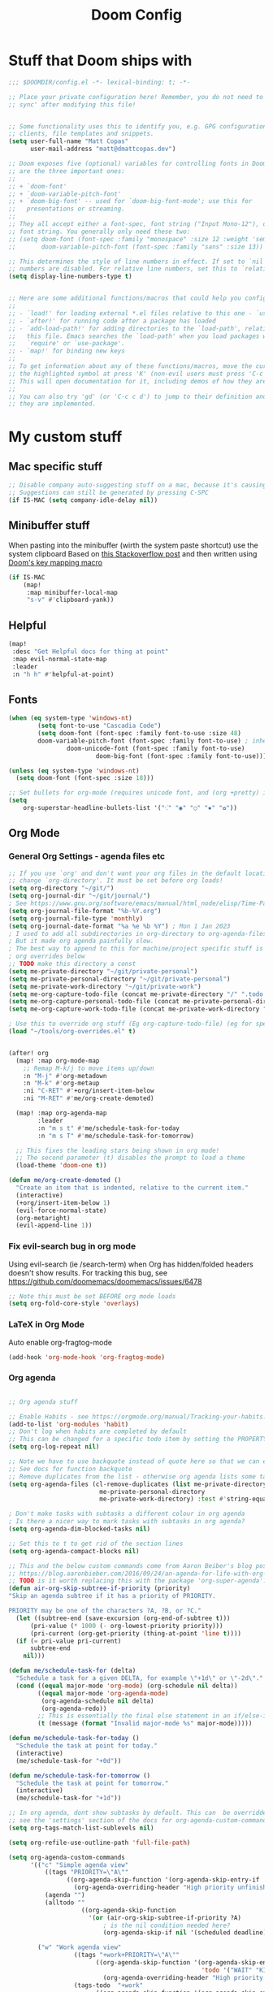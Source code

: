 #+title: Doom Config

* Stuff that Doom ships with
#+begin_src emacs-lisp
;;; $DOOMDIR/config.el -*- lexical-binding: t; -*-

;; Place your private configuration here! Remember, you do not need to run 'doom
;; sync' after modifying this file!


;; Some functionality uses this to identify you, e.g. GPG configuration, email
;; clients, file templates and snippets.
(setq user-full-name "Matt Copas"
      user-mail-address "matt@dmattcopas.dev")

;; Doom exposes five (optional) variables for controlling fonts in Doom. Here
;; are the three important ones:
;;
;; + `doom-font'
;; + `doom-variable-pitch-font'
;; + `doom-big-font' -- used for `doom-big-font-mode'; use this for
;;   presentations or streaming.
;;
;; They all accept either a font-spec, font string ("Input Mono-12"), or xlfd
;; font string. You generally only need these two:
;; (setq doom-font (font-spec :family "monospace" :size 12 :weight 'semi-light)
;;       doom-variable-pitch-font (font-spec :family "sans" :size 13))

;; This determines the style of line numbers in effect. If set to `nil', line
;; numbers are disabled. For relative line numbers, set this to `relative'.
(setq display-line-numbers-type t)


;; Here are some additional functions/macros that could help you configure Doom:
;;
;; - `load!' for loading external *.el files relative to this one - `use-package!' for configuring packages
;; - `after!' for running code after a package has loaded
;; - `add-load-path!' for adding directories to the `load-path', relative to
;;   this file. Emacs searches the `load-path' when you load packages with
;;   `require' or `use-package'.
;; - `map!' for binding new keys
;;
;; To get information about any of these functions/macros, move the cursor over
;; the highlighted symbol at press 'K' (non-evil users must press 'C-c c k').
;; This will open documentation for it, including demos of how they are used.
;;
;; You can also try 'gd' (or 'C-c c d') to jump to their definition and see how
;; they are implemented.

#+end_src

* My custom stuff
** Mac specific stuff

#+BEGIN_SRC emacs-lisp
;; Disable company auto-suggesting stuff on a mac, because it's causing emacs to freeze a lot
;; Suggestions can still be generated by pressing C-SPC
(if IS-MAC (setq company-idle-delay nil))
#+END_SRC
** Minibuffer stuff

When pasting into the minibuffer (wirth the system paste shortcut) use the system clipboard
Based on [[https://www.reddit.com/r/emacs/comments/sn8pma/how_to_pasteyank_into_minibuffer_input_prompt/][this Stackoverflow post]] and then written using [[https://discourse.doomemacs.org/t/how-to-re-bind-keys/56][Doom's key mapping macro]]
#+BEGIN_SRC emacs-lisp
(if IS-MAC
    (map!
     :map minibuffer-local-map
     "s-v" #'clipboard-yank))
#+END_SRC
** Helpful

#+BEGIN_SRC emacs-lisp
(map!
 :desc "Get Helpful docs for thing at point"
 :map evil-normal-state-map
 :leader
 :n "h h" #'helpful-at-point)
#+END_SRC
** Fonts
#+begin_src emacs-lisp
(when (eq system-type 'windows-nt)
        (setq font-to-use "Cascadia Code")
        (setq doom-font (font-spec :family font-to-use :size 48)
        doom-variable-pitch-font (font-spec :family font-to-use) ; inherits `doom-font''s :size
                doom-unicode-font (font-spec :family font-to-use)
                        doom-big-font (font-spec :family font-to-use)))

(unless (eq system-type 'windows-nt)
  (setq doom-font (font-spec :size 18)))

;; Set bullets for org-mode (requires unicode font, and (org +pretty) in .doom.d/init.el)
(setq
    org-superstar-headline-bullets-list '("⁖" "◉" "○" "✸" "✿"))

#+end_src

** Org Mode
*** General Org Settings - agenda files etc
#+begin_src emacs-lisp
;; If you use `org' and don't want your org files in the default location below,
;; change `org-directory'. It must be set before org loads!
(setq org-directory "~/git/")
(setq org-journal-dir "~/git/journal/")
; See https://www.gnu.org/software/emacs/manual/html_node/elisp/Time-Parsing.html for docs on date formats
(setq org-journal-file-format "%b-%Y.org")
(setq org-journal-file-type 'monthly)
(setq org-journal-date-format "%a %e %b %Y") ; Mon 1 Jan 2023
; I used to add all subdirectories in org-directory to org-agenda-files
; But it made org agenda painfully slow.
; The best way to append to this for machine/project specific stuff is orobably in
; org overrides below
;; TODO make this directory a const
(setq me-private-directory "~/git/private-personal")
(setq me-private-personal-directory "~/git/private-personal")
(setq me-private-work-directory "~/git/private-work")
(setq me-org-capture-todo-file (concat me-private-directory "/" ".todo.org"))
(setq me-org-capture-personal-todo-file (concat me-private-personal-directory "/" "todo.org"))
(setq me-org-capture-work-todo-file (concat me-private-work-directory "/" "todo.org"))

; Use this to override org stuff (Eg org-capture-todo-file) (eg for specific projects)
(load "~/tools/org-overrides.el" t)


(after! org
  (map! :map org-mode-map
    ;; Remap M-k/j to move items up/down
    :n "M-j" #'org-metadown
    :n "M-k" #'org-metaup
    :ni "C-RET" #'+org/insert-item-below
    :ni "M-RET" #'me/org-create-demoted)

  (map! :map org-agenda-map
        :leader
        :n "m s t" #'me/schedule-task-for-today
        :n "m s T" #'me/schedule-task-for-tomorrow)

  ;; This fixes the leading stars being shown in org mode!
  ;; The second parameter (t) disables the prompt to load a theme
  (load-theme 'doom-one t))

(defun me/org-create-demoted ()
  "Create an item that is indented, relative to the current item."
  (interactive)
  (+org/insert-item-below 1)
  (evil-force-normal-state)
  (org-metaright)
  (evil-append-line 1))
#+end_src

*** Fix evil-search bug in org mode
Using evil-search (ie /search-term) when Org has hidden/folded headers doesn't show results.
For tracking this bug, see https://github.com/doomemacs/doomemacs/issues/6478

#+BEGIN_SRC emacs-lisp
;; Note this must be set BEFORE org mode loads
(setq org-fold-core-style 'overlays)
#+END_SRC
*** LaTeX in Org Mode
Auto enable org-fragtog-mode
#+BEGIN_SRC emacs-lisp
(add-hook 'org-mode-hook 'org-fragtog-mode)
#+END_SRC
*** Org agenda

#+BEGIN_SRC emacs-lisp

;; Org agenda stuff

;; Enable Habits - see https://orgmode.org/manual/Tracking-your-habits.html
(add-to-list 'org-modules 'habit)
;; Don't log when habits are completed by default
;; This can be changed for a specific todo item by setting the PROPERTY LOGGING -- see docs for org-log-repeat
(setq org-log-repeat nil)

;; Note we have to use backquote instead of quote here so that we can evaluate the variables before adding them to the list.
;; See docs for function backquote
;; Remove duplicates from the list - otherwise org agenda lists some tasks multiple times
(setq org-agenda-files (cl-remove-duplicates (list me-private-directory
                         me-private-personal-directory
                         me-private-work-directory) :test #'string-equal))

; Don't make tasks with subtasks a different colour in org agenda
; Is there a nicer way to mark tasks with subtasks in org agenda?
(setq org-agenda-dim-blocked-tasks nil)

;; Set this to t to get rid of the section lines
(setq org-agenda-compact-blocks nil)

;; This and the below custom commands come from Aaron Beiber's blog post -
;; https://blog.aaronbieber.com/2016/09/24/an-agenda-for-life-with-org-mode.html
;; TODO is it worth replacing this with the package 'org-super-agenda'?
(defun air-org-skip-subtree-if-priority (priority)
"Skip an agenda subtree if it has a priority of PRIORITY.

PRIORITY may be one of the characters ?A, ?B, or ?C."
  (let ((subtree-end (save-excursion (org-end-of-subtree t)))
      (pri-value (* 1000 (- org-lowest-priority priority)))
      (pri-current (org-get-priority (thing-at-point 'line t))))
  (if (= pri-value pri-current)
      subtree-end
    nil)))

(defun me/schedule-task-for (delta)
  "Schedule a task for a given DELTA, for example \"+1d\" or \"-2d\"."
  (cond ((equal major-mode 'org-mode) (org-schedule nil delta))
        ((equal major-mode 'org-agenda-mode)
         (org-agenda-schedule nil delta)
         (org-agenda-redo))
        ;; This is essentially the final else statement in an if/else-if block
        (t (message (format "Invalid major-mode %s" major-mode)))))

(defun me/schedule-task-for-today ()
  "Schedule the task at point for today."
  (interactive)
  (me/schedule-task-for "+0d"))

(defun me/schedule-task-for-tomorrow ()
  "Schedule the task at point for tomorrow."
  (interactive)
  (me/schedule-task-for "+1d"))

;; In org agenda, dont show subtasks by default. This can  be overridden for individual agenda views/sections -
;; see the 'settings' section of the docs for org-agenda-custom-commands for details on overriding variables
(setq org-tags-match-list-sublevels nil)

(setq org-refile-use-outline-path 'full-file-path)

(setq org-agenda-custom-commands
      '(("c" "Simple agenda view"
          ((tags "PRIORITY=\"A\""
                ((org-agenda-skip-function '(org-agenda-skip-entry-if 'todo 'done))
                  (org-agenda-overriding-header "High priority unfinished tasks")))
          (agenda "")
          (alltodo ""
                    ((org-agenda-skip-function
                      '(or (air-org-skip-subtree-if-priority ?A)
                          ; is the nil condition needed here?
                          (org-agenda-skip-if nil '(scheduled deadline))))))))

        ("w" "Work agenda view"
                  ((tags "+work+PRIORITY=\"A\""
                        ((org-agenda-skip-function '(org-agenda-skip-entry-if
                                                     'todo '("WAIT" "KILL" "DONE")))
                          (org-agenda-overriding-header "High priority unfinished tasks")))
                  (tags-todo  "+work"
                        ((org-agenda-skip-function '(org-agenda-skip-entry-if
                                                     'todo '("TODO" "IN PROGRESS" "IN REVIEW" "KILL" "DONE")))
                          (org-agenda-overriding-header "Blocked tasks")))
                  (tags "+SCHEDULED=\"<today>\""
                        ((org-agenda-overriding-header "Today's tasks")))
                  (tags "+SCHEDULED=\"<tomorrow>\""
                        ((org-agenda-overriding-header "Tomorrow's tasks")))
                  (tags-todo "+work"
                            ((org-agenda-skip-function
                              '(or (air-org-skip-subtree-if-priority ?A)
                                   (org-agenda-skip-entry-if 'nottodo '("TODO" "IN PROGRESS"))))))))

        ("p" "Personal agenda view"
                  ((tags "+personal+PRIORITY=\"A\""
                        ((org-agenda-skip-function '(org-agenda-skip-entry-if 'todo 'done))
                          (org-agenda-overriding-header "High priority unfinished tasks")))
                  (tags-todo "+personal"
                            ((org-agenda-skip-function
                              '(or (air-org-skip-subtree-if-priority ?A)
                                   (org-agenda-skip-entry-if 'todo 'done)))))))))


#+END_SRC

**** Org Agenda Keybindings

#+BEGIN_SRC emacs-lisp
;; FIXME - this overrides the other SPC-w (evil save file) binding
;; even in other modes once org agenda has been loaded
;; (after! org-agenda
;;   ;; map Leader-w to save
;;   (map!
;;     :desc "Save org files when in org agenda mode"
;;     :mode org-agenda-mode
;;     :map org-agenda-mode-map
;;     :leader
;;     :n "w" #'org-save-all-org-buffers))
#+END_SRC

*** Org Capture stuff
#+BEGIN_SRC emacs-lisp
;; Org capture stuff
; To see the original value of this (to see examples) comment this out and describe the variable
(defun me-basic-todo-format ()
  "Function returning a basic todo format. Note that the docs for org-capture-templates requirse the template parameter to be literal or a function returning a template"
  "* TODO %?")

(defun me-scheduled-todo-format-today ()
  "Function returning a scheduled todo format (scheduled for today). Note that the docs for org-capture-templates requirse the template parameter to be literal or a function returning a template"
  "* TODO %? \n SCHEDULED: %(org-insert-time-stamp (org-read-date nil t))")

(setq org-capture-templates '(("t" "Todo" entry (file+headline me-org-capture-todo-file "Todo list") (function me-basic-todo-format))
                              ("p" "Personal Todo" entry (file+headline me-org-capture-personal-todo-file "Todo list") (function me-basic-todo-format) :prepend t)
                              ("w" "Work Todo" entry (file+headline me-org-capture-work-todo-file "Todo list") (function me-basic-todo-format) :prepend t)
                              ("W" "Work Todo - today" entry (file+headline me-org-capture-work-todo-file "Todo list")
                               (function me-scheduled-todo-format-today) :prepend t)))

#+END_SRC

*** Org Todo Keywords
#+BEGIN_SRC emacs-lisp
; Org task statuses
(setq org-todo-keywords
      '((sequence "TODO(t)" "IN PROGRESS(p)" "IN REVIEW(r)" "LOOP" "STRT(s)" "WAIT(w)" "HOLD(h)" "IDEA(i)" "|" "DONE(d)" "KILL(k)")
        (sequence "[ ](T)" "[-](S)" "[?](W)" "|" "[X](D)")
        (sequence "|" "OKAY(o)" "YES(y)" "NO(n)")))

#+end_src

** Vertico
#+begin_src emacs-lisp

(after! vertico
  ; For some reason +vertico/project-search doesn't work, so make sure consult-grep (installed with vertico) is used instead
  (let (me/search-function)
    (if (executable-find "rg")
        (setq me/search-function #'consult-ripgrep)
      (setq me/search-function #'consult-grep))

    (map! :leader :n
          "/" me/search-function
          "s p" me/search-function)))

#+end_src

** GUI specific stuff
#+begin_src emacs-lisp
(when (window-system)
  (load (concat dotfiles-doom-directory "gui-config.el")))

#+end_src

** Projectile
#+begin_src emacs-lisp
(after! projectile
  ;; Set the DEPTH when searching the git folder to 2 to ensure subprojects (eg worktrees) are discovered
  (setq projectile-project-search-path '(("~/git" . 3)))
  (setq projectile-enable-caching nil))

#+end_src
#+begin_src emacs-lisp
(setq projectile-project-root-files-bottom-up
      (list
        ".projectile"
        ".project"
        ".git"
        "build.gradle"
        "Gemfile"
        "pom.xml"
        "package.json"))

#+end_src

Projectile  seems to have issues with subprojects - this aims to fix that.
See https://github.com/bbatsov/projectile/issues/1130#issuecomment-1123237339
** LSP Mode
#+begin_src emacs-lisp
;; Keybinds to make emacs feel a bit more like intellij
(after! lsp-mode
  (map! :map lsp-mode-map
        :n "M-RET" 'lsp-execute-code-action
        :leader :n
                "E" 'flycheck-previous-error
                "e" 'flycheck-next-error
                "B" 'dap-breakpoint-toggle
                "F" 'consult-imenu
                        (:prefix "v"
                                :desc "Goto definition" "i" '+lookup/implementations
                                :desc "Find usages" "u" 'lsp-find-references)
                        (:prefix "r"
                                 :desc "Rename at point" "r" 'lsp-rename))

        (setq me/lombok-jar-path
                (substitute-env-vars "$HOME/.gradle/caches/modules-2/files-2.1/org.projectlombok/lombok/1.18.20/18bcea7d5df4d49227b4a0743a536208ce4825bb/lombok-1.18.20.jar"))
        (setq lsp-java-vmargs `(
                "-noverify"
                "-XX:+UseParallelGC"
                "-XX:GCTimeRatio=4"
                "-XX:AdaptiveSizePolicyWeight=90"
                "-Dsun.zip.disableMemoryMapping=true"
                "-Xmx1G"
                "-Xms100m"
                "--add-opens" "java.base/java.lang=ALL-UNNAMED"
                ,(concat "-Xbootclasspath/a:" me/lombok-jar-path)
                ,(concat "-javaagent:" me/lombok-jar-path)
                )))

#+end_src
** Code formatting

#+BEGIN_SRC emacs-lisp
;; Note this requires the most recent doom modules version (as of 17/9/23)
;; TODO Can probably remove this check in the near future
(unless (string< doom-modules-version "23.0.9-pre")
  (add-to-list '+format-on-save-disabled-modes 'mhtml-mode  t))
#+END_SRC
** Feature Mode

#+BEGIN_SRC emacs-lisp
(after! feature-mode
  (map! :map feature-mode-map
       (:n "gd" #'feature-goto-step-definition))
  (setq feature-step-search-path "**/*.rb"))
#+END_SRC
** Magit

*** Keybind for magit log
#+BEGIN_SRC emacs-lisp
(map!
 :desc "Magit log"
 :leader
 :n "gl" #'magit-log)
#+END_SRC

*** Remove commit message length warning
#+BEGIN_SRC emacs-lisp
(after! magit
        (setq git-commit-style-convention-checks '(non-empty-second-line)))
#+End_SRC
** VTerm

Speed up vterm
#+BEGIN_SRC emacs-lisp
(setq vterm-timer-delay 0.01)
#+END_SRC
** Little quality of life changes

#+begin_src emacs-lisp


;; enable evil mode in the minibuffer
(setq evil-want-minibuffer t)

; Add .ideavimrc to vimrc mode list
(after! vimrc-mode
        (add-to-list 'auto-mode-alist '(".ideavimrc" . vimrc-mode)))

; When selecting, deleting etc, don't copy to clipboard
; Use "+y to copy to clpboard
(setq x-select-enable-clipboard nil)

;; map Leader-w to save
(map!
 :desc "Save file"
 :leader
 :n "w" #'evil-write)

; Keybinds for commenting
(map! :desc "Comment region based on mode"
      :n "C-/" #'comment-or-uncomment-region
      :v "C-/" #'comment-or-uncomment-region)

; Display time and battery in modeline
(display-time-mode 1)
(setq display-time-24hr-format 1)
(display-battery-mode 1)

(setq doom-modeline-buffer-file-name-style 'truncate-with-project)

(setq-default tab-width 2)

#+end_src

*** Random custom functions of mine
**** TODO Replace me/evil-insert-block with a structured template
See https://orgmode.org/manual/Structure-Templates.html

#+begin_src emacs-lisp
(defun me/backup-commit ()
  "Commit everything in the current repository in a commit called 'backup'."

  ;; We need to make this interactive to appear as part of M-x (evaluate-extended-command)
  ;; Otherwise it would only appear under M-: (eval-expression)
  ;; See https://stackoverflow.com/questions/29199807/why-are-some-emacs-functions-not-available-via-m-x for more detail
  (interactive)
  (if (y-or-n-p (format "Backup directory %s to git?" default-directory))
  (progn
    (shell-command "git add . && git commit -am 'backup' && git push origin")
    (message "Committed and pushed to origin!"))
  (progn
    (message "Ok - aborted"))))

(defun me/evil-insert-block (lang)
  (evil-open-below 1)
  (evil--self-insert-string (format"\#+BEGIN_SRC %s\n\#+END_SRC" lang))
  (evil-open-above 1))

(defun me/insert-block (lang)
    (insert (format "
        \#+BEGIN_SRC %s

        \#+END_SRC" lang)))

(defun me/insert-elisp-block ()
    "This function inserts a src block in org mode, in the language emacs lisp."
    (interactive)
    (if (eq major-mode 'org-mode)
        (with-current-buffer (current-buffer)
            (if (bound-and-true-p evil-org-mode) ;; bound-and-true-p is a macro - returns its value if set, or nil (which is sufficient for a conditional)
                (me/evil-insert-block "emacs-lisp")
                (me/insert-block "emacs-lisp")))
      (message "Not in org mode")))

; Modifications of this could be written for project specific stuff -eg search Jira, search gitlab etc
(defun me/lemme-google-that ()
  "Google for a user-input query.

   This uses the function add-to-history.
   If the variable history-delete-duplicates is nil, duplicates will NOT be deleted.
   The max history length is set by the variable history-length"
  (interactive)
  (defvar me/lemme-google-that-history '())
  (let ((input-query (completing-read "Search Google for: " me/lemme-google-that-history)))
    (add-to-history 'me/lemme-google-that-history input-query)
    (browse-url (format "https://google.com/search?q=%s" input-query))))

(map! :leader
      (:prefix "h"
       :desc "Google something" "g" #'me/lemme-google-that))

(defun me/evil-normalize-all-buffers ()
  "Force a drop to normal state.
Taken from https://emacs.stackexchange.com/questions/24563/evil-mode-switch-back-to-normal-mode-automatically-after-inaction"

  (unless (eq evil-state 'normal)
    (dolist (buffer (buffer-list))
      (set-buffer buffer)
      (unless (or (minibufferp)
                  (eq evil-state 'emacs))
        (evil-force-normal-state)))
    (message "Dropped back to normal state in all buffers")))

(defvar me/evil-normal-timer
  (run-with-idle-timer 10 t #'me/evil-normalize-all-buffers)
  "Drop back to normal state after idle for 10 seconds.")

(defun me/wsl-copy (start end)
  "Copy region to windows clipboard.
   Originally comes from an SO post - https://emacs.stackexchange.com/questions/39210/copy-paste-from-windows-clipboard-in-wsl-terminal/59607#59607"
  (interactive "r")
  (shell-command-on-region start end "clip.exe"))

;; Warn when using Esc instead of C-g
(defun me/warn-esc ()
  (interactive)
  "Warn me when I use Esc instead of C-g"

  (evil-force-normal-state)
  (message "Could you have used C-g ?"))

(map!
 :desc "Warn when using Esc instead of C-g"
 :i (kbd "<escape>") #'me/warn-esc)

#+end_src

** RSS Feeds

Consider adding +org to the doom init module for this.

#+BEGIN_SRC emacs-lisp
(after! elfeed
  (setq elfeed-search-filter "@6-months-ago +unread"))
;; Each item is a list of the form ("url" tag1 tag2)
;; A nice place to find more rss feeds is https://rss.feedspot.com/math_rss_feeds/
(setq elfeed-feeds '(
                     ("https://api.quantamagazine.org/feed/" quanta academic)
                     ("terrytao.wordpress.com/feed" maths puremath terrytao academic)
                     ("https://www.cambridgemaths.org/blogs/all-blogs/?utm_source=feedspot" maths academic)
                     ("thatsmaths.com/feed" maths academic)
                     ;; abstractalgebra tag added here is for some reason the filtering in elfeed filters on
                     ;; the url only, not the name of the feed (Abstract Algebra)...
                     ("ysharifi.wordpress.com/feed" maths academic puremath abstractalgebra)
                     ;; Blog of the awesome youtube channel Aleph0
                     ;; However this is explicitly not a maths blog...
                     ("blog.jpolak.org/feed/?feed=rss2" tech work)
                     ("http://feeds.hbr.org/harvardbusiness" hbr work)
                     ("https://anchor.fm/s/db87c75c/podcast/rss" curiousleader aaronbieber work leadership audio)
                     ("https://blog.aaronbieber.com/posts/index.xml" chronicle tech work)))

(add-hook! 'elfeed-search-mode-hook #'elfeed-update)
#+END_SRC
** Emacs lisp


#+BEGIN_SRC emacs-lisp
(map! :map evil-normal-state-map "D" nil)
(map!
 :desc "Eval last S-expression in insert mode and eval-defun in normal mode"
 ;; Note this is Super (windows key) (s) not Shift (S)
 :i "s-d" #'eval-last-sexp
 :n "s-d" #'eval-defun)
#+END_SRC


*** Unit testing help

#+BEGIN_SRC emacs-lisp
(defun me/run-elisp-tests-in-buffer ()
  "Evaluate the current buffer then run all unit tests in it."
  (interactive)
  (ert-delete-all-tests)
  (+eval/buffer-or-region)
  (ert t))
#+END_SRC
** Environment or machine specific stuff (keep at end of config)

*** Load machine specific stuff - should be run at or near the end of the file
#+begin_src emacs-lisp
;; Load machine specific stuff, if present. Specify a non nil second arg to prevent an error if not found
(load "~/tools/emacs-local.el" t)
#+end_src
** Minor mode(s) to use as yasnippet conditions
*** Linear Algebra

#+BEGIN_SRC emacs-lisp
(define-minor-mode me-linear-algebra-mode "A minor mode to use as a condition for certain yasnippet snippets")
#+END_SRC
